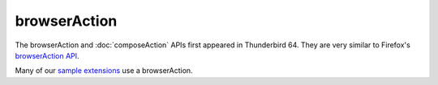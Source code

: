=============
browserAction
=============

The browserAction and :doc:`composeAction` APIs first appeared in Thunderbird 64.
They are very similar to Firefox's `browserAction API`__.

Many of our `sample extensions`__ use a browserAction.

__ https://developer.mozilla.org/en-US/docs/Mozilla/Add-ons/WebExtensions/API/browserAction
__ https://github.com/thunderbird/sample-extensions
